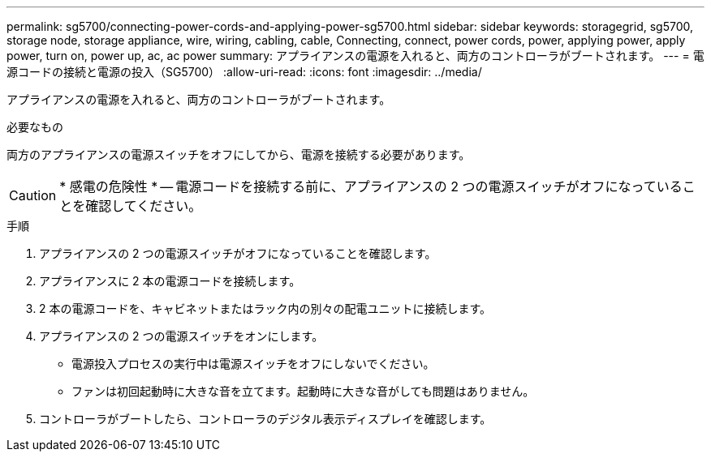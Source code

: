 ---
permalink: sg5700/connecting-power-cords-and-applying-power-sg5700.html 
sidebar: sidebar 
keywords: storagegrid, sg5700, storage node, storage appliance, wire, wiring, cabling, cable, Connecting, connect, power cords, power, applying power, apply power, turn on, power up, ac, ac power 
summary: アプライアンスの電源を入れると、両方のコントローラがブートされます。 
---
= 電源コードの接続と電源の投入（SG5700）
:allow-uri-read: 
:icons: font
:imagesdir: ../media/


[role="lead"]
アプライアンスの電源を入れると、両方のコントローラがブートされます。

.必要なもの
両方のアプライアンスの電源スイッチをオフにしてから、電源を接続する必要があります。


CAUTION: * 感電の危険性 * -- 電源コードを接続する前に、アプライアンスの 2 つの電源スイッチがオフになっていることを確認してください。

.手順
. アプライアンスの 2 つの電源スイッチがオフになっていることを確認します。
. アプライアンスに 2 本の電源コードを接続します。
. 2 本の電源コードを、キャビネットまたはラック内の別々の配電ユニットに接続します。
. アプライアンスの 2 つの電源スイッチをオンにします。
+
** 電源投入プロセスの実行中は電源スイッチをオフにしないでください。
** ファンは初回起動時に大きな音を立てます。起動時に大きな音がしても問題はありません。


. コントローラがブートしたら、コントローラのデジタル表示ディスプレイを確認します。


